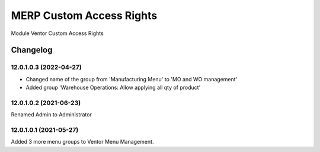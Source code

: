 MERP Custom Access Rights
=========================

Module Ventor Custom Access Rights

Changelog
---------

12.0.1.0.3 (2022-04-27)
***********************

* Changed name of the group from 'Manufacturing Menu' to 'MO and WO management'
* Added group 'Warehouse Operations: Allow applying all qty of product'

12.0.1.0.2 (2021-06-23)
***********************

Renamed Admin to Administrator

12.0.1.0.1 (2021-05-27)
***********************

Added 3 more menu groups to Ventor Menu Management.
